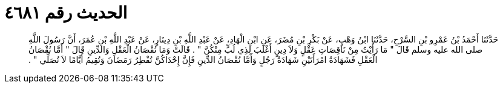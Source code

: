 
= الحديث رقم ٤٦٨١

[quote.hadith]
حَدَّثَنَا أَحْمَدُ بْنُ عَمْرِو بْنِ السَّرْحِ، حَدَّثَنَا ابْنُ وَهْبٍ، عَنْ بَكْرِ بْنِ مُضَرَ، عَنِ ابْنِ الْهَادِ، عَنْ عَبْدِ اللَّهِ بْنِ دِينَارٍ، عَنْ عَبْدِ اللَّهِ بْنِ عُمَرَ، أَنَّ رَسُولَ اللَّهِ صلى الله عليه وسلم قَالَ ‏"‏ مَا رَأَيْتُ مِنْ نَاقِصَاتِ عَقْلٍ وَلاَ دِينٍ أَغْلَبَ لِذِي لُبٍّ مِنْكُنَّ ‏"‏ ‏.‏ قَالَتْ وَمَا نُقْصَانُ الْعَقْلِ وَالدِّينِ قَالَ ‏"‏ أَمَّا نُقْصَانُ الْعَقْلِ فَشَهَادَةُ امْرَأَتَيْنِ شَهَادَةُ رَجُلٍ وَأَمَّا نُقْصَانُ الدِّينِ فَإِنَّ إِحْدَاكُنَّ تُفْطِرُ رَمَضَانَ وَتُقِيمُ أَيَّامًا لاَ تُصَلِّي ‏"‏ ‏.‏